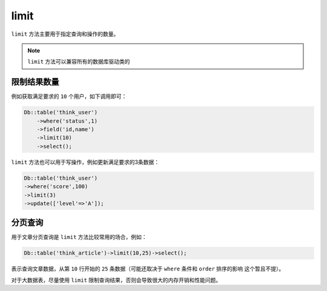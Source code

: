 *****
limit
*****

``limit`` 方法主要用于指定查询和操作的数量。

.. note:: ``limit`` 方法可以兼容所有的数据库驱动类的

限制结果数量
===========

例如获取满足要求的 ``10`` 个用户，如下调用即可：

.. code-block:: php

	Db::table('think_user')
	    ->where('status',1)
	    ->field('id,name')
	    ->limit(10)
	    ->select();

``limit`` 方法也可以用于写操作，例如更新满足要求的3条数据：

.. code-block:: php

	Db::table('think_user')
	->where('score',100)
	->limit(3)
	->update(['level'=>'A']);

分页查询
========

用于文章分页查询是 ``limit`` 方法比较常用的场合，例如：

.. code-block:: php

    Db::table('think_article')->limit(10,25)->select();

表示查询文章数据，从第 ``10`` 行开始的 ``25`` 条数据（可能还取决于 ``where`` 条件和 ``order`` 排序的影响 这个暂且不提）。

对于大数据表，尽量使用 ``limit`` 限制查询结果，否则会导致很大的内存开销和性能问题。


















